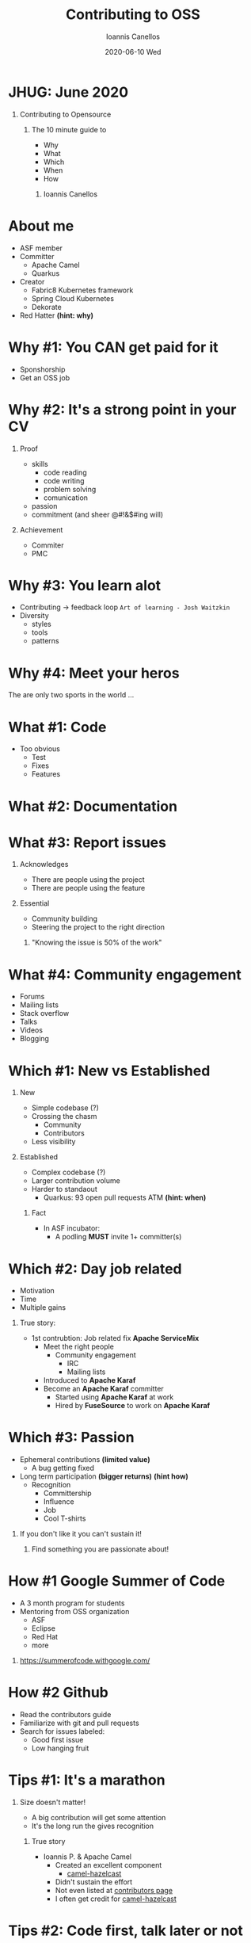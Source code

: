 #+TITLE:     Contributing to OSS
#+AUTHOR:    Ioannis Canellos
#+EMAIL:     iocanel@gmail.com
#+DATE:      2020-06-10 Wed
#+DESCRIPTION: 
#+KEYWORDS: 
#+LANGUAGE:  en
#+OPTIONS:   H:1 num:nil toc:nil 
#+LaTeX_CLASS: beamer
#+LaTeX_CLASS_OPTIONS: [presentation]
#+BEAMER_THEME: default
* JHUG: June 2020
** Contributing to Opensource
*** The 10 minute guide to
    - Why
    - What
    - Which
    - When
    - How
**** Ioannis Canellos
* About me
 - ASF member
 - Committer
   - Apache Camel
   - Quarkus
 - Creator
  - Fabric8 Kubernetes framework
  - Spring Cloud Kubernetes
  - Dekorate
 - Red Hatter *(hint: why)*
* Why #1: You CAN get paid for it
   - Sponshorship
   - Get an OSS job
* Why #2: It's a strong point in your CV
** Proof 
    - skills
      - code reading
      - code writing
      - problem solving
      - comunication
    - passion
    - commitment (and sheer @#!&$#ing will)
** Achievement
    - Commiter
    - PMC
* Why #3: You learn alot
  - Contributing -> feedback loop 
    ~Art of learning - Josh Waitzkin~
  - Diversity
    - styles
    - tools
    - patterns
* Why #4: Meet your heros
The are only two sports in the world ... 

* What #1: Code
  - Too obvious
    - Test
    - Fixes
    - Features
* What #2: Documentation
* What #3: Report issues
** Acknowledges
    - There are people using the project
    - There are people using the feature
** Essential 
    - Community building
    - Steering the project to the right direction

*** "Knowing the issue is 50% of the work"
* What #4: Community engagement
  - Forums
  - Mailing lists
  - Stack overflow
  - Talks
  - Videos
  - Blogging
* Which #1: New vs Established
** New
    - Simple codebase (?)
    - Crossing the chasm 
      - Community
      - Contributors
    - Less visibility
** Established
    - Complex codebase (?)
    - Larger contribution volume
    - Harder to standaout
      - Quarkus: 93 open pull requests ATM *(hint: when)*
*** Fact
    - In ASF incubator:
      - A podling *MUST* invite 1+ committer(s) 
* Which #2: Day job related
  - Motivation
  - Time
  - Multiple gains
** True story:
    - 1st contrubtion: Job related fix *Apache ServiceMix*
      - Meet the right people
        - Community engagement
          - IRC
          - Mailing lists
      - Introduced to *Apache Karaf*
      - Become an *Apache Karaf* committer
        - Started using *Apache Karaf* at work
        - Hired by *FuseSource* to work on *Apache Karaf*
* Which #3: Passion
  - Ephemeral contributions *(limited value)*
    - A bug getting fixed
  - Long term participation *(bigger returns)* *(hint how)*
    - Recognition
      - Committership
      - Influence
      - Job
      - Cool T-shirts

** If you don't like it you can't sustain it!
*** Find something you are passionate about!
* How #1 Google Summer of Code
   - A 3 month program for students
   - Mentoring from OSS organization
     - ASF
     - Eclipse
     - Red Hat
     - more
*** https://summerofcode.withgoogle.com/
* How #2 Github
  - Read the contributors guide
  - Familiarize with git and pull requests
  - Search for issues labeled:
    - Good first issue
    - Low hanging fruit
* Tips #1: It's a marathon
** Size doesn't matter!
   - A big contribution will get some attention
   - It's the long run the gives recognition
*** True story    
     - Ioannis P. & Apache Camel
       - Created an excellent component
         - [[https://camel.apache.org/components/latest/hazelcast-map-component.html][camel-hazelcast]]
       - Didn't sustain the effort
       - Not even listed at [[https://camel.apache.org/manual/latest/team.html][contributors page]]
       - I often get credit for [[https://camel.apache.org/components/latest/hazelcast-map-component.html][camel-hazelcast]]
* Tips #2: Code first, talk later or not ...
  - Easier to communicate an idea in code
  - Give them a glimpse of the future 
    ~Pragmatic Programmer: Stone soup~
*** True stories    
    - Ideas rejected on paper
      - How about creating a DSL for manipulation Kuberentes resources?
        - [[https://github.com/fabric8io/kubernetes-client][Fabric8 Kubernetes Framework]]
      - What if we generated Kubernetes manifests using APT?
        - [[https://github.com/dekorateio/dekorate][Dekorate]]
* Tips #3: Do talk
  - Communication is important
    - Coordinate with others
    - Build bonds
* Tips #4: Don't be a jerk
  - Be polite!
  - Be friendly!
  - Don't be self entitled!
  - Don't take it out on others!
* Tips #5: Don't be intimidated
** Putting your code out there can be scary
    - You will make mistakes
      - *Everyone* does
        - Even the *legends*
      - And it's ok
      - But there might be those times ...
** True stories
  - I've been devsplained on field where I am undeniably an expert
  - I've been insulted and yelled for commiting pom.xml with SNAPSHOT deps
  
*** Nothing can beat the joy and reward of contributing!    

* Tips #6: Just do it
Your favorite motivation speech goes here!
* Thank you for your time!






